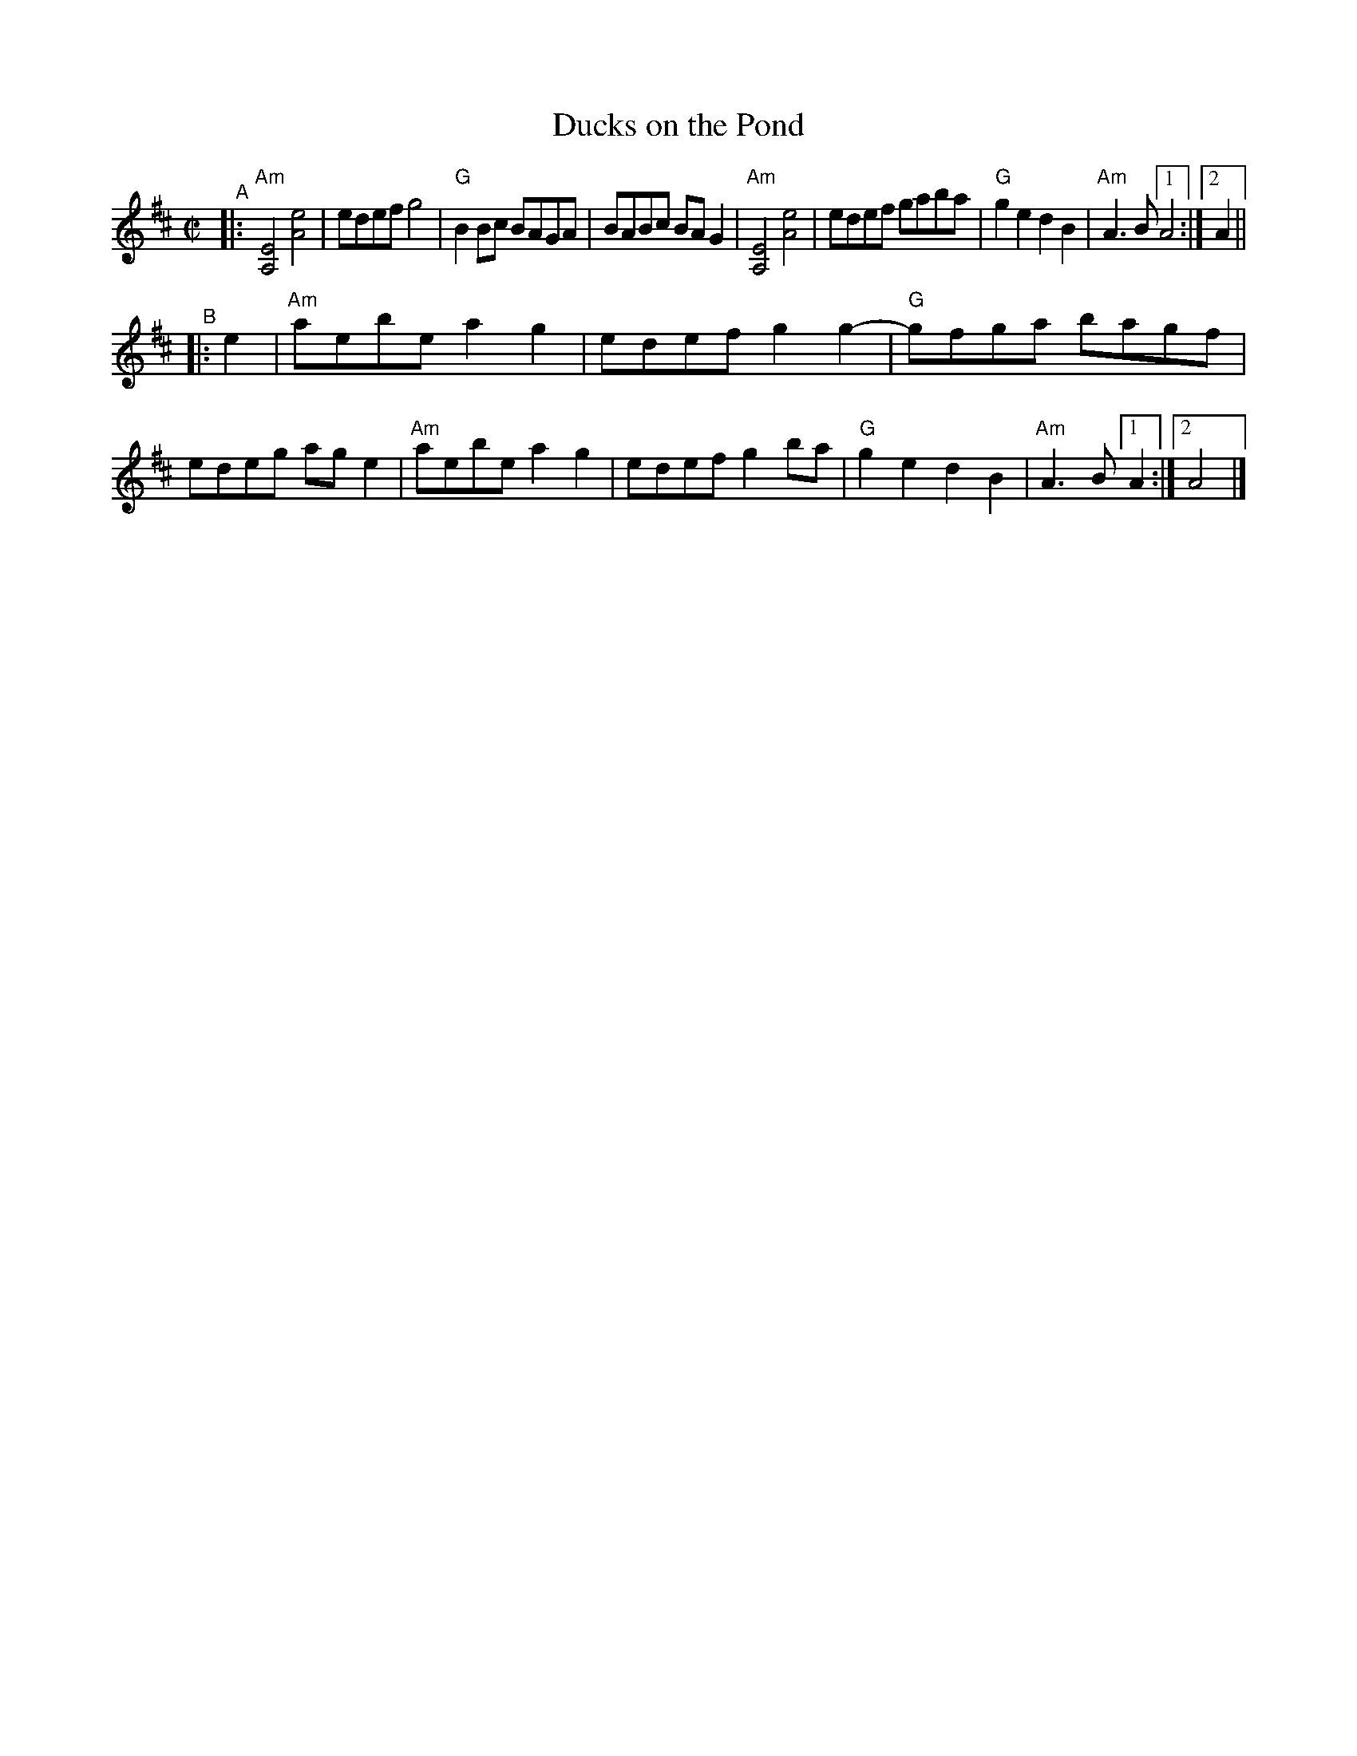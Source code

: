 X: 1
T: Ducks on the Pond
R: reel
B: PC1 p.73
S: Fiddle Hell Online 2021-10-13 Portland Collection Jam handout
Z: 2022 John Chambers <jc:trillian.mit.edu>
M: C|
L: 1/8
K: D
% = = = = = = = = = =
"^A"|:\
"Am"[E4A,4] [e4A4] | edef g4 | "G"B2Bc BAGA | BABc BAG2 |\
"Am"[E4A,4] [e4A4] | edef gaba | "G"g2e2 d2B2 |"Am"A3B [1 A4 :|[2 A2 ||
"^B"|: e2 |\
"Am"aebe a2g2 | edef g2g2- | "G"gfga bagf | edeg age2 |\
"Am"aebe a2g2 | edef g2ba | "G"g2e2 d2B2 |"Am"A3B [1 A2 :|[2 A4 |]
